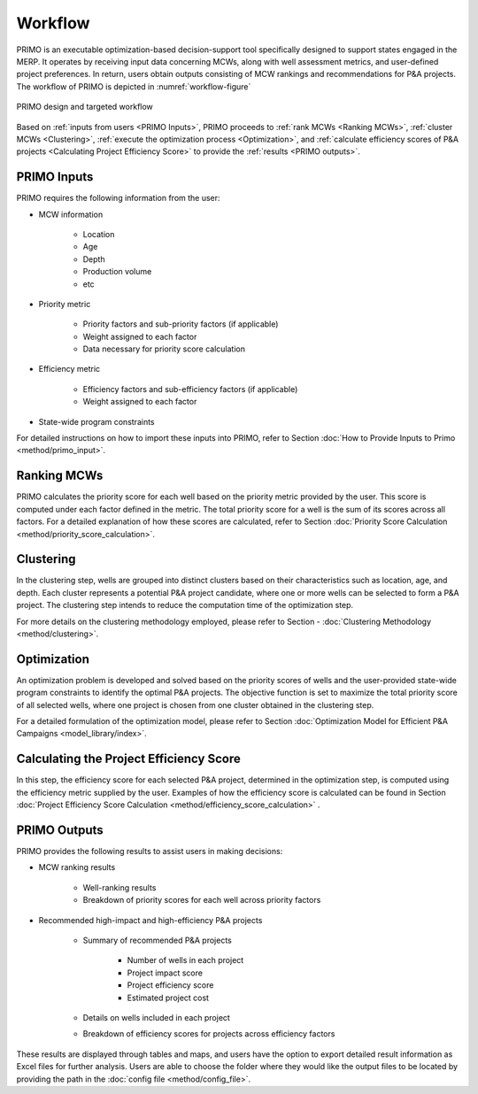 Workflow
========

PRIMO is an executable optimization-based decision-support tool specifically designed to support states engaged in the MERP. It operates by receiving input data concerning MCWs, along with well assessment metrics, 
and user-defined project preferences. In return, users obtain outputs consisting of MCW rankings and recommendations for P&A 
projects. The workflow of PRIMO is depicted in :numref:`workflow-figure`

.. _workflow-figure:

.. figure:: _static/WorkflowFigure.PNG
    :width: 800
    :align: center

    PRIMO design and targeted workflow

Based on :ref:`inputs from users <PRIMO Inputs>`, PRIMO proceeds to :ref:`rank MCWs <Ranking MCWs>`, :ref:`cluster MCWs <Clustering>`, :ref:`execute the optimization process <Optimization>`, and :ref:`calculate efficiency scores of P&A projects <Calculating Project Efficiency Score>` to provide the :ref:`results <PRIMO outputs>`.


.. _PRIMO Inputs:

PRIMO Inputs
------------
PRIMO requires the following information from the user:

- MCW information

    * Location
    * Age
    * Depth
    * Production volume
    * etc

- Priority metric

    * Priority factors and sub-priority factors (if applicable) 
    * Weight assigned to each factor 
    * Data necessary for priority score calculation  

- Efficiency metric

    * Efficiency factors and sub-efficiency factors (if applicable)
    * Weight assigned to each factor
- State-wide program constraints




For detailed instructions on how to import these inputs into PRIMO, refer to Section :doc:`How to Provide Inputs to Primo <method/primo_input>`.



.. _Ranking MCWs:

Ranking MCWs
------------
PRIMO calculates the priority score for each well based on the priority metric provided by the user. This score is computed under each factor defined in the 
metric. The total priority score for a well is the sum of its scores across all factors. For a detailed explanation of how these scores are calculated, 
refer to Section :doc:`Priority Score Calculation <method/priority_score_calculation>`.


.. _Clustering:

Clustering
----------
In the clustering step, wells are grouped into distinct clusters based on their characteristics such as location, age, and depth. 
Each cluster represents a potential P&A project candidate, where one or more wells can be selected to form a P&A project. The clustering step intends to 
reduce the computation time of the optimization step.

For more details on the clustering methodology employed, please refer to Section - :doc:`Clustering Methodology <method/clustering>`.


.. _Optimization:

Optimization
------------
An optimization problem is developed and solved based on the priority scores of wells and the user-provided state-wide program constraints to identify the 
optimal P&A projects. The objective function is set to maximize the total priority score of all selected wells, where one project is 
chosen from one cluster obtained in the clustering step. 

For a detailed formulation of the optimization model, please refer to Section :doc:`Optimization Model for Efficient P&A Campaigns <model_library/index>`.


.. _Calculating Project Efficiency Score:

Calculating the Project Efficiency Score
----------------------------------------
In this step, the efficiency score for each selected P&A project, determined in the optimization step, is computed using the efficiency metric 
supplied by the user. Examples of how the efficiency score is calculated can be found in Section :doc:`Project Efficiency Score Calculation <method/efficiency_score_calculation>` .


.. _PRIMO outputs:

PRIMO Outputs
-------------
PRIMO provides the following results to assist users in making decisions:

- MCW ranking results

    * Well-ranking results
    * Breakdown of priority scores for each well across priority factors

- Recommended high-impact and high-efficiency P&A projects

    * Summary of recommended P&A projects

        * Number of wells in each project
        * Project impact score
        * Project efficiency score
        * Estimated project cost

    * Details on wells included in each project
    * Breakdown of efficiency scores for projects across efficiency factors

These results are displayed through tables and maps, and users have the option to export detailed result information as Excel files for further analysis.
Users are able to choose the folder where they would like the output files to be located by providing the path 
in the :doc:`config file <method/config_file>`. 

